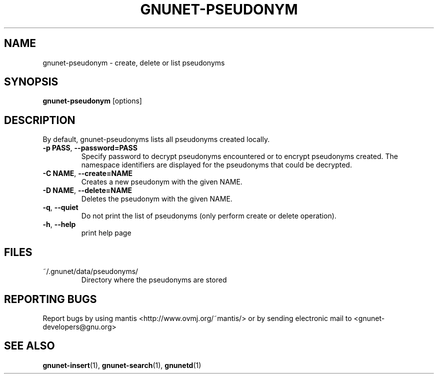 .TH GNUNET-PSEUDONYM "1" "31 Mar 2004" "GNUnet"
.SH NAME
gnunet-pseudonym \- create, delete or list pseudonyms
.SH SYNOPSIS
.B gnunet-pseudonym 
[options]
.SH DESCRIPTION
.PP
By default, gnunet-pseudonyms lists all pseudonyms created locally. 
.TP
\fB\-p PASS\fR, \fB\-\-password=PASS\fR
Specify password to decrypt pseudonyms encountered or to encrypt pseudonyms created.  The namespace identifiers are displayed for the pseudonyms that could be decrypted.
.TP
\fB\-C NAME\fR, \fB\-\-create=NAME\fR
Creates a new pseudonym with the given NAME.
.TP
\fB\-D NAME\fR, \fB\-\-delete=NAME\fR
Deletes the pseudonym with the given NAME.
.TP
\fB\-q\fR, \fB\-\-quiet\fR
Do not print the list of pseudonyms (only perform create or delete operation).
.TP
\fB\-h\fR, \fB\-\-help\fR
print help page
.SH FILES
.TP
~/.gnunet/data/pseudonyms/
Directory where the pseudonyms are stored
.SH "REPORTING BUGS"
Report bugs by using mantis <http://www.ovmj.org/~mantis/> or by sending electronic mail to <gnunet-developers@gnu.org>
.SH "SEE ALSO"
\fBgnunet\-insert\fP(1), \fBgnunet-search\fP(1), \fBgnunetd\fP(1)
